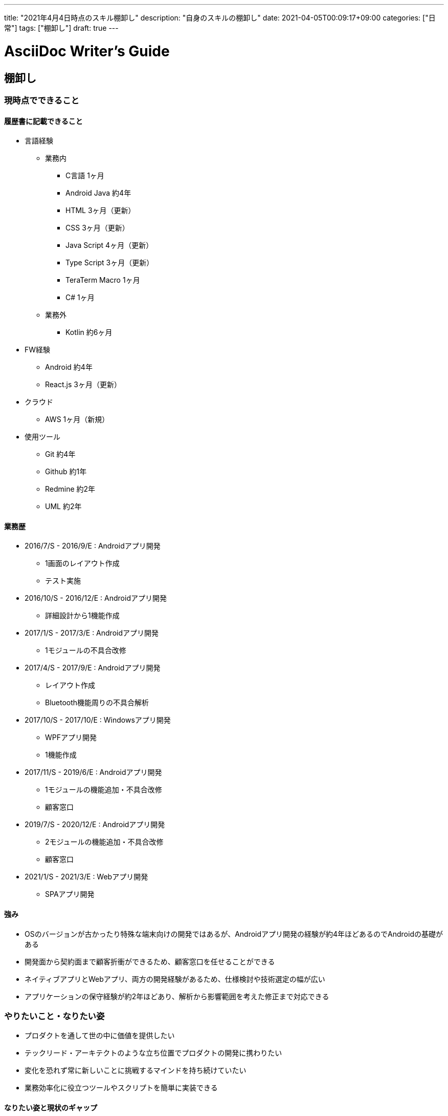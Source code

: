 ---
title: "2021年4月4日時点のスキル棚卸し"
description: "自身のスキルの棚卸し"
date: 2021-04-05T00:09:17+09:00
categories: ["日常"]
tags: ["棚卸し"]
draft: true
---

= AsciiDoc Writer's Guide
:toc:

== 棚卸し

=== 現時点でできること

==== 履歴書に記載できること
* 言語経験
** 業務内
*** C言語 1ヶ月
*** Android Java 約4年
*** HTML 3ヶ月（更新）
*** CSS 3ヶ月（更新）
*** Java Script 4ヶ月（更新）
*** Type Script 3ヶ月（更新）
*** TeraTerm Macro 1ヶ月
*** C# 1ヶ月

** 業務外
*** Kotlin 約6ヶ月

* FW経験
** Android 約4年
** React.js 3ヶ月（更新）

* クラウド
** AWS 1ヶ月（新規）

* 使用ツール
** Git 約4年
** Github 約1年
** Redmine 約2年
** UML 約2年

==== 業務歴
* 2016/7/S - 2016/9/E : Androidアプリ開発
** 1画面のレイアウト作成
** テスト実施

* 2016/10/S - 2016/12/E : Androidアプリ開発
** 詳細設計から1機能作成

* 2017/1/S - 2017/3/E : Androidアプリ開発
** 1モジュールの不具合改修

* 2017/4/S - 2017/9/E : Androidアプリ開発
** レイアウト作成
** Bluetooth機能周りの不具合解析

* 2017/10/S - 2017/10/E : Windowsアプリ開発
** WPFアプリ開発
** 1機能作成

* 2017/11/S - 2019/6/E : Androidアプリ開発
** 1モジュールの機能追加・不具合改修
** 顧客窓口

* 2019/7/S - 2020/12/E : Androidアプリ開発
** 2モジュールの機能追加・不具合改修
** 顧客窓口

* 2021/1/S - 2021/3/E : Webアプリ開発
** SPAアプリ開発

==== 強み
* OSのバージョンが古かったり特殊な端末向けの開発ではあるが、Androidアプリ開発の経験が約4年ほどあるのでAndroidの基礎がある
* 開発面から契約面まで顧客折衝ができるため、顧客窓口を任せることができる
* ネイティブアプリとWebアプリ、両方の開発経験があるため、仕様検討や技術選定の幅が広い
* アプリケーションの保守経験が約2年ほどあり、解析から影響範囲を考えた修正まで対応できる

=== やりたいこと・なりたい姿
* プロダクトを通して世の中に価値を提供したい
* テックリード・アーキテクトのような立ち位置でプロダクトの開発に携わりたい
* 変化を恐れず常に新しいことに挑戦するマインドを持ち続けていたい
* 業務効率化に役立つツールやスクリプトを簡単に実装できる

==== なりたい姿と現状のギャップ
* 一人でプロダクトを作りきる能力がなく、プロダクトをリリースできていないので価値提供もできていない
* 能力が足りないため、実装者としてプロジェクトに関わっており、技術選定やシステム設計に携われていない
* 変化を恐れずに新しい領域でも学習を続けることはできている
* Node.jsのスクリプト作成に関しては1日かけてAPIを叩く簡単なスクリプトを作れるレベル

=== 先月のテーマ
* 家計管理アプリのバージョン1.0をリリースし、家計管理に利用することで月末の精算速度をあげる
** 未達成
*** DockerやKubernetesに興味が発散してしまいプロダクト作りを後回しにしてしまった
* AWSのキャッチアップ、業務で携わっているAWSのネットワーク図を作成し社内に記事を1本投稿する
** 達成
* アルゴリズムとデータ構造の積読を解消する
** 未達成
*** 他の積読（ブラウザの仕組み）を消化した

=== 今月のテーマ
==== プライベート
* 家計管理アプリのバージョン1.0をDockerイメージとしてデプロイし、Raspberry Pi上で稼働させる
* アルゴリズムとデータ構造の積読を解消する

==== 業務
* AWSをCLIから操作する術を身につけデプロイ周りの手動オペレーションを排除する
* 新規顧客先での迅速な立ち上がりとデプロイ実施
* Elasticsearchでのデータ設計手法を身につける